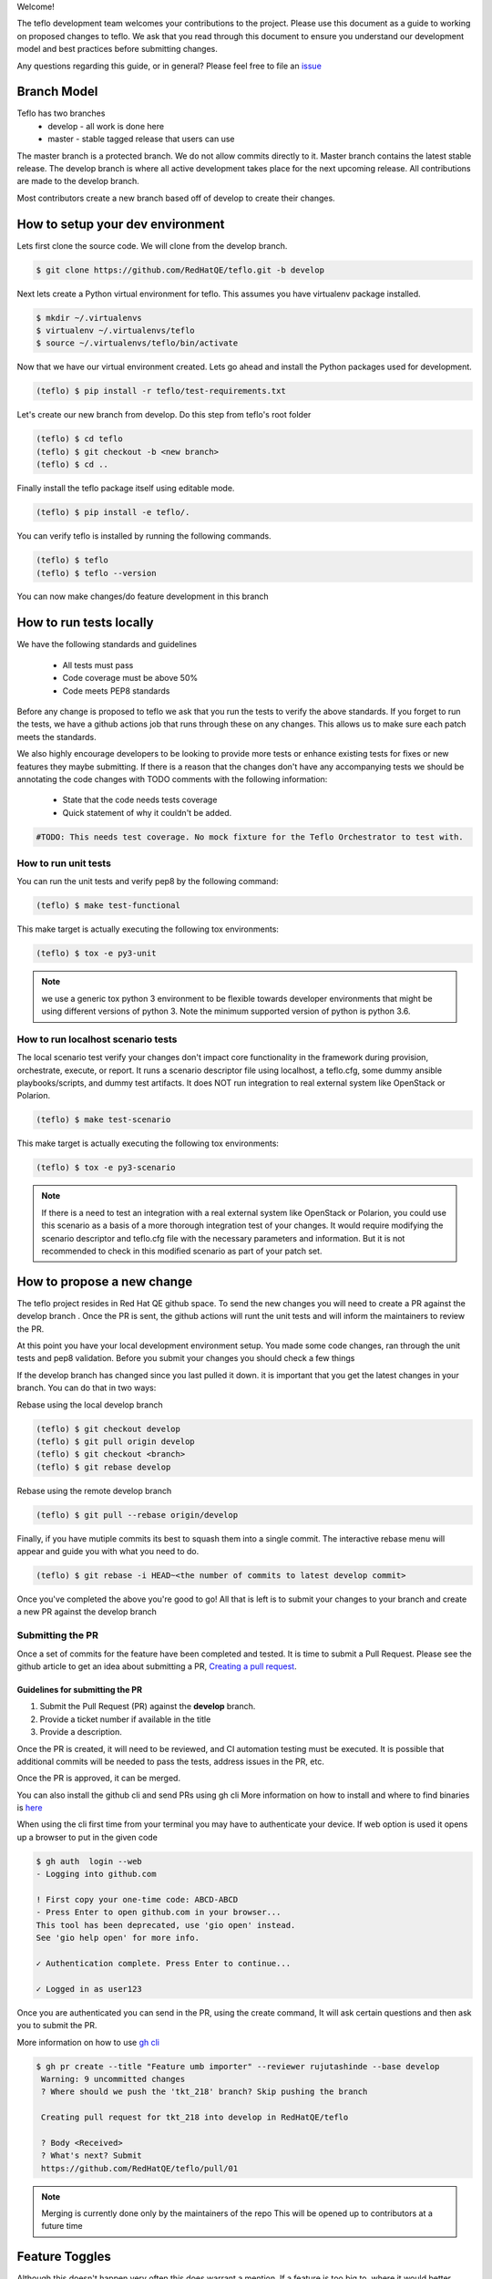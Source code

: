 Welcome!

The teflo development team welcomes your contributions to the project. Please
use this document as a guide to working on proposed changes to teflo. We ask
that you read through this document to ensure you understand our development
model and best practices before submitting changes.

Any questions regarding this guide, or in general? Please feel free to
file an `issue <https://github.com/RedHatQE/teflo/issues>`_

Branch Model
------------

Teflo has two branches
 - develop - all work is done here
 - master - stable tagged release that users can use

The master branch is a protected branch. We do not allow commits directly to
it. Master branch contains the latest stable release. The develop branch is
where all active development takes place for the next upcoming release. All
contributions are made to the develop branch.

Most contributors create a new branch based off of develop to create their
changes.

How to setup your dev environment
---------------------------------

Lets first clone the source code. We will clone from the develop branch.

.. code-block:: bash

    $ git clone https://github.com/RedHatQE/teflo.git -b develop

Next lets create a Python virtual environment for teflo. This assumes you
have virtualenv package installed.

.. code-block:: bash

    $ mkdir ~/.virtualenvs
    $ virtualenv ~/.virtualenvs/teflo
    $ source ~/.virtualenvs/teflo/bin/activate

Now that we have our virtual environment created. Lets go ahead and install
the Python packages used for development.

.. code-block:: bash

    (teflo) $ pip install -r teflo/test-requirements.txt

Let's create our new branch from develop. Do this step from teflo's root folder

.. code-block:: bash

    (teflo) $ cd teflo
    (teflo) $ git checkout -b <new branch>
    (teflo) $ cd ..

Finally install the teflo package itself using editable mode.

.. code-block:: bash

    (teflo) $ pip install -e teflo/.

You can verify teflo is installed by running the following commands.

.. code-block:: bash

    (teflo) $ teflo
    (teflo) $ teflo --version

You can now make changes/do feature development in this branch

How to run tests locally
------------------------

We have the following standards and guidelines

 - All tests must pass
 - Code coverage must be above 50%
 - Code meets PEP8 standards

Before any change is proposed to teflo we ask that you run the tests
to verify the above standards. If you forget to run the tests,
we have a github actions job that runs through these on any changes.
This allows us to make sure each patch meets the standards.

We also highly encourage developers to be looking to provide more tests
or enhance existing tests for fixes or new features they maybe submitting.
If there is a reason that the changes don't have any accompanying tests
we should be annotating the code changes with TODO comments with the
following information:

 - State that the code needs tests coverage
 - Quick statement of why it couldn't be added.

.. code-block:: bash

    #TODO: This needs test coverage. No mock fixture for the Teflo Orchestrator to test with.


How to run unit tests
~~~~~~~~~~~~~~~~~~~~~

You can run the unit tests and verify pep8 by the following command:

.. code-block:: bash

    (teflo) $ make test-functional

This make target is actually executing the following tox environments:

.. code-block:: bash

    (teflo) $ tox -e py3-unit

.. note::
    we use a generic tox python 3 environment to be flexible towards developer
    environments that might be using different versions of python 3. Note the
    minimum supported version of python is python 3.6.

How to run localhost scenario tests
~~~~~~~~~~~~~~~~~~~~~~~~~~~~~~~~~~~

The local scenario test verify your changes don't impact core functionality in the framework
during provision, orchestrate, execute, or report. It runs a scenario descriptor file using
localhost, a teflo.cfg, some dummy ansible playbooks/scripts, and dummy test artifacts.
It does NOT run integration to real external system like OpenStack or Polarion.

.. code-block:: bash

    (teflo) $ make test-scenario

This make target is actually executing the following tox environments:

.. code-block:: bash

    (teflo) $ tox -e py3-scenario

.. note::
    If there is a need to test an integration with a real external system
    like OpenStack or Polarion, you could use this scenario as a basis of a
    more thorough integration test of your changes. It would require modifying
    the scenario descriptor and teflo.cfg file with the necessary parameters and
    information. But it is not recommended to check in this modified scenario
    as part of your patch set.

How to propose a new change
---------------------------

The teflo project resides in Red Hat QE github space. To send the new changes you will
need to create a PR against the develop branch .
Once the PR is sent, the github actions will runt the unit tests and will inform the
maintainers to review the PR.

At this point you have your local development environment setup. You made some
code changes, ran through the unit tests and pep8 validation. Before you submit
your changes you should check a few things

If the develop branch has changed since you last pulled it down. it
is important that you get the latest changes in your branch.
You can do that in two ways:

Rebase using the local develop branch

.. code-block:: bash

    (teflo) $ git checkout develop
    (teflo) $ git pull origin develop
    (teflo) $ git checkout <branch>
    (teflo) $ git rebase develop

Rebase using the remote develop branch

.. code-block:: bash

    (teflo) $ git pull --rebase origin/develop

Finally, if you have mutiple commits its best to squash them into a single commit.
The interactive rebase menu will appear and guide you with what you need to do.

.. code-block:: bash

    (teflo) $ git rebase -i HEAD~<the number of commits to latest develop commit>

Once you've completed the above you're good to go! All that is left is
to submit your changes to your branch and create a new PR against the develop branch

Submitting the PR
~~~~~~~~~~~~~~~~~

Once a set of commits for the feature have been completed and tested. It is time to
submit a Pull Request. Please see the github article to get an idea about
submitting a PR, `Creating a pull request <https://help.github.com/articles/creating-a-pull-request/>`_.

Guidelines for submitting the PR
================================

1. Submit the Pull Request (PR) against the **develop** branch.

2. Provide a ticket number if available in the title

3. Provide a description.

Once the PR is created, it will need to be reviewed, and CI automation testing
must be executed. It is possible that additional commits will be needed to
pass the tests, address issues in the PR, etc.

Once the PR is approved, it can be merged.

You can also install the github cli and send PRs using gh cli
More information on how to install and where to find binaries is `here <https://github.com/cli/cli/releases>`__

When using the cli first time from your terminal you may have to authenticate your device.
If web option is used it opens up a browser to put in the given code

.. code-block:: bash

    $ gh auth  login --web
    - Logging into github.com

    ! First copy your one-time code: ABCD-ABCD
    - Press Enter to open github.com in your browser...
    This tool has been deprecated, use 'gio open' instead.
    See 'gio help open' for more info.

    ✓ Authentication complete. Press Enter to continue...

    ✓ Logged in as user123

Once you are authenticated you can send in the PR, using the create command, It will ask certain questions
and then ask you to submit the PR.

More information on how to use `gh cli <https://cli.github.com/manual/>`_

.. code-block:: bash

   $ gh pr create --title "Feature umb importer" --reviewer rujutashinde --base develop
    Warning: 9 uncommitted changes
    ? Where should we push the 'tkt_218' branch? Skip pushing the branch

    Creating pull request for tkt_218 into develop in RedHatQE/teflo

    ? Body <Received>
    ? What's next? Submit
    https://github.com/RedHatQE/teflo/pull/01


.. note:: Merging is currently done only by the maintainers of the repo
          This will be opened up to contributors at a future time

Feature Toggles
---------------

Although this doesn't happen very often this does warrant a mention. If a feature
is too big to, where it would better suited to merge incrementally in a
'trunk' style of development. Then we should consider utilizing
feature toggles so as the develop branch can stay releasable at all times.

The teflo.cfg is capable of reading feature toggles and utilizing them.
It's a very rudimentary implementation of a feature toggle mechanism but it has worked in
the past on short notice. Below is the process when working at adding functionality to
one of the main resources (Host, Actions, Executions, Reports).


To the resource we are working on define the following feature toggle method

.. code-block:: python

    def __set_feature_toggles_(self):

    self._feature_toggles = None

    for item in self.config['TOGGLES']:
        if item['name'] == '<name of resource the feature belongs to>':
            self._feature_toggles = item


Then in the __init__ function of the resource you are working on add the
following lines of code. This will help to keep teflo running original code
path unless explicitly told to use the new feature

.. code-block:: python

    if self._feature_toggles is not None and self._feature_toggles['<name of new feature toggle>'] == 'True':
        <new feature path>
    else:
        <original code path>


Now in your teflo config file when you want to use the new code path
for testing or continued development you can do the following:

.. code-block:: bash

    [orchestrator:ansible]
    log_remove=False
    verbosity=v

    [feature_toggle:<resource name from step 1>]
    <feature toggle name specified in step 2>=True

How to build documentation
--------------------------

If you are working on documentation changes, you probably will want to build
the documentation locally. This way you can verify your change looks good. You
can build the docs locally by running the following command:

.. code-block:: bash

    (teflo) $ make docs

This make target is actually executing the following tox environments:

.. code-block:: bash

    (teflo) $ tox -e docs

.. _plugin_dev:

How to write an plugin for teflo
--------------------------------

For developers who wish to put together their own plugins can use Teflo's plugin templates to do so.
The plugin templates creates a directory with required imports from teflo project based on the
plugin type to be created ( provisioner/orchestrator/executor/importer/notification).
Once templates are in place developers can then go ahead with actual plugin work

How to use plugin templates
~~~~~~~~~~~~~~~~~~~~~~~~~~~

To use this template to create your plugin folder:

1. install cookiecutter

.. code-block:: bash

      pip install cookiecutter

2. Clone the teflo_examples repo

.. code-block:: bash

      git clone git@github.com:RedHatQE/teflo_examples.git

3. Go to the space where you want your plugin folder to be created then run the command

.. code-block:: bash

    cookiecutter <path to the cloned teflo_examples repo>/teflo_plugin_template

4. When you run this you will be prompted to provide values for the variables in the
   cookiecutter json file, Below are the variables and their description.
   User should provide the values it needs, else the default values will be taken

.. list-table::
    :widths: auto
    :header-rows: 1

    *   - Variable
        - Description
        - Default Value

    *   - teflo_plugin_type
        - type of teflo plugin to be created
          (provisioner or orchestrator or executor or importer or notification)
        - provisioner

    *   - directory_name
        - name to be give to the plugin repo directory.
        - teflo_provisionerX_plugin

    *   - plugin_name
        - name of the python file where your actual plugin code will reside
        - provx_plugin


    *   - plugin_class_name
        - the name of the class within the python file
        - ProvXProvisionerPlugin

    *   - test_class_name
        - name to be given to the unit test file under tests folder.
          This is auto generated if left blank
        - test_provx_plugin


    *   - plugin_description
        - Plugins description that goes into the setup.py
        - teflo provisioner plugin

    *   - jenkins_ci_job_link
        - jenkins ci job link once you have created that.
          This gets  updated in the jenkins/Jenkinsfile
        - your ci job link

    *   - plugin_url
        - plugin url needed to start the ci job. This gets  updated in the jenkins/Jenkinsfile
        - plugin url on gitlab/github

    *   - authors
        - The value that gets updated in the AUTHORS file
        - CCIT tools dev team <ci-ops-qe@redhat.com>

.. note::

    Here the variables **jenkins_ci_job_link** and **plugin_url** can be left default, and then these values can be updated
    in the jenkins/Jenkinsfile once user has the CI job url and repo url ready.
    These variables are meant to be more as a place holder for users to know where they can update
    later

.. note::

    Read `here <https://cookiecutter.readthedocs.io/en/1.7.2/index.html>`__ about cookiecutter package

Example
~~~~~~~

`Example <https://github.com/RedHatQE/teflo_examples/tree/master/teflo_plugin_template#example>`__ to use the plugin template


Template Guidelines
~~~~~~~~~~~~~~~~~~~
.. note::

    The above plugin template repo was created based on the following guidelines. These are meant for developers
    to understand. It is recommended for developers to make use of the template while working
    on Teflo Plugins

1. The new plugin will need to import one of these Teflo classes based on the plugin they wish to develop
   Teflo Plugin classes:
   **ProvisionerPlugin**
   **OrchestratorPlugin**
   **ExecutorPlugin**
   **ImporterPlugin**
   **NotificationPlugin**
   from the **teflo.core** module.

2. It should have the plugin name using variable **__plugin_name__**

3. It should implement the following key functions
     - For provisioner plugins implement the **create**, **delete**, and **validate** functions
     - For importer plugins implement the **import_artifacts** and **validate** functions


4. You should define a schema for Teflo to validate the required parameter inputs
   defined in the scenario file. Teflo use's
   `pyqwalify <https://pykwalify.readthedocs.io/en/master/>`__ to validate schema. Below is an
   example schema

   .. code-block:: yaml

        ---
        # default openstack libcloud schema

        type: map
        allowempty: True
        mapping:
          image:
            required: True
            type: str
          flavor:
            required: True
            type: str
          networks:
            required: True
            type: seq
            sequence:
              - type: str
          floating_ip_pool:
            required: False
            type: str
          keypair:
            required: False
            type: str
          credential:
            required: False
            type: map
            mapping:
              auth_url:
                type: str
                required: True
              username:
                type: str
                required: True
              password:
                type: str
                required: True
              tenant_name:
                type: str
                required: True
              domain_name:
                type: str
                required: False
              region:
                type: str
                required: False

   Once you've created your schema and/or extension files. You can define them in the plugin
   as the following attributes **__schema_file_path__** and **__schema_ext_path__**.

   .. code-block:: python

    __schema_file_path__ = os.path.abspath(os.path.join(os.path.dirname(__file__),
                                                        "files/schema.yml"))
    __schema_ext_path__ = os.path.abspath(os.path.join(os.path.dirname(__file__),
                                                       "files/lp_schema_extensions.py"))

   To validate the schema, you can import the **schema_validator** function from the **teflo.helpers**
   class

   .. code-block:: python

    # validate teflo plugin schema first
        schema_validator(schema_data=self.build_profile(self.host),
                         schema_files=[self.__schema_file_path__],
                         schema_ext_files=[self.__schema_ext_path__])

5.
   To enable logging you can create a logger using the **create_logger** function or calling python's **getLogger**

6. The plugin needs to add an entry point in its setup.py file so that it can register the plugin where
   Teflo can find it. For provsioners register the plugin to **provisioner_plugins** and for importers
   register to **importer_plugins**. Refer the example below:

.. code-block:: python

    from setuptools import setup, find_packages

    setup(
        name='new_plugin',
        version="1.0",
        description="new plugin for teflo",
        author="Red Hat Inc",
        packages=find_packages(),
        include_package_data=True,
        python_requires=">=3",
        install_requires=[
            'teflo@git+https://code.engineering.redhat.com/gerrit/p/teflo.git@master',
        ],
        entry_points={
                      'importer_plugins': 'new_plugin_importer = <plugin pckage name>:NewPluginClass'
                     }
    )

Please refer `here <https://setuptools.readthedocs.io/en/latest/setuptools.html#dynamic-discovery-of-services-and-plugins>`_
for more information on entry points

Example for plugin:

.. code-block:: python

    from teflo.core import ImporterPlugin

    class NewPlugin(ImporterPlugin):

        __plugin_name__ = 'newplugin'

        def __init__(self, profile):

            super(NewPlugin, self).__init__(profile)
            # creating logger for this plugin to get added to teflo's loggers
            self.create_logger(name='newplugin', data_folder=<data folder name>)
            # OR
            logger = logging.getLogger('teflo')

        def import_artifacts(self):
            # Your code

